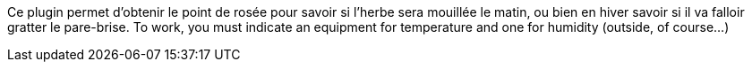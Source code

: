 
Ce plugin permet d'obtenir le point de rosée pour savoir si l'herbe sera mouillée le matin, ou bien en hiver savoir si il va falloir gratter le pare-brise.
To work, you must indicate an equipment for temperature and one for humidity (outside, of course...)